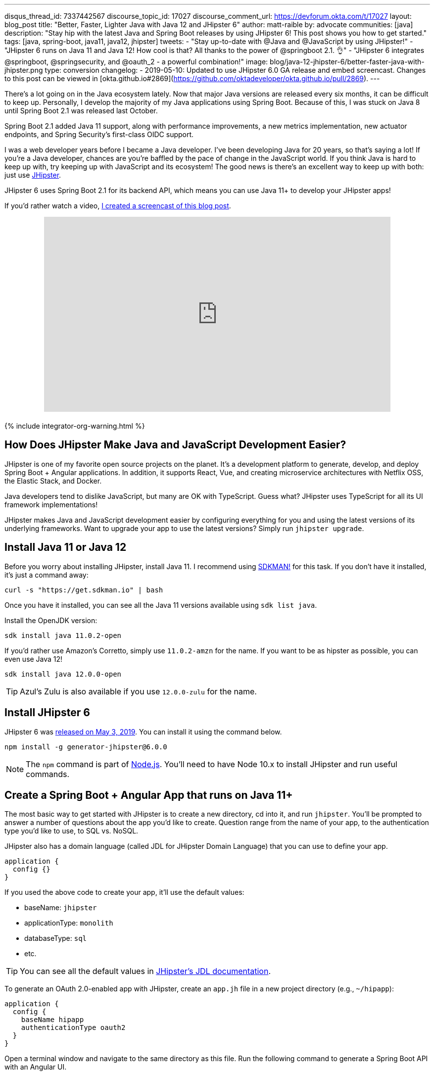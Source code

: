 ---
disqus_thread_id: 7337442567
discourse_topic_id: 17027
discourse_comment_url: https://devforum.okta.com/t/17027
layout: blog_post
title: "Better, Faster, Lighter Java with Java 12 and JHipster 6"
author: matt-raible
by: advocate
communities: [java]
description: "Stay hip with the latest Java and Spring Boot releases by using JHipster 6! This post shows you how to get started."
tags: [java, spring-boot, java11, java12, jhipster]
tweets:
- "Stay up-to-date with @Java and @JavaScript by using JHipster!"
- "JHipster 6 runs on Java 11 and Java 12! How cool is that? All thanks to the power of @springboot 2.1. 👌"
- "JHipster 6 integrates @springboot, @springsecurity, and @oauth_2 - a powerful combination!"
image: blog/java-12-jhipster-6/better-faster-java-with-jhipster.png
type: conversion
changelog:
  - 2019-05-10: Updated to use JHipster 6.0 GA release and embed screencast. Changes to this post can be viewed in [okta.github.io#2869](https://github.com/oktadeveloper/okta.github.io/pull/2869).
---

:page-liquid:
:toc: macro

There's a lot going on in the Java ecosystem lately. Now that major Java versions are released every six months, it can be difficult to keep up. Personally, I develop the majority of my Java applications using Spring Boot. Because of this, I was stuck on Java 8 until Spring Boot 2.1 was released last October.

Spring Boot 2.1 added Java 11 support, along with performance improvements, a new metrics implementation, new actuator endpoints, and Spring Security's first-class OIDC support.

I was a web developer years before I became a Java developer. I've been developing Java for 20 years, so that's saying a lot! If you're a Java developer, chances are you're baffled by the pace of change in the JavaScript world. If you think Java is hard to keep up with, try keeping up with JavaScript and its ecosystem! The good news is there's an excellent way to keep up with both: just use https://www.jhipster.tech[JHipster].

JHipster 6 uses Spring Boot 2.1 for its backend API, which means you can use Java 11+ to develop your JHipster apps!

If you'd rather watch a video, https://youtu.be/Ktnvqoouulg[I created a screencast of this blog post].

++++
<div style="text-align: center; margin-bottom: 1.25rem">
<iframe width="700" height="394" style="max-width: 100%" src="https://www.youtube.com/embed/Ktnvqoouulg" frameborder="0" allow="accelerometer; autoplay; encrypted-media; gyroscope; picture-in-picture" allowfullscreen></iframe>
</div>
++++

++++
{% include integrator-org-warning.html %}
++++

toc::[]

== How Does JHipster Make Java and JavaScript Development Easier?

JHipster is one of my favorite open source projects on the planet. It's a development platform to generate, develop, and deploy Spring Boot + Angular applications. In addition, it supports React, Vue, and creating microservice architectures with Netflix OSS, the Elastic Stack, and Docker.

Java developers tend to dislike JavaScript, but many are OK with TypeScript. Guess what? JHipster uses TypeScript for all its UI framework implementations!

JHipster makes Java and JavaScript development easier by configuring everything for you and using the latest versions of its underlying frameworks. Want to upgrade your app to use the latest versions? Simply run `jhipster upgrade`.

== Install Java 11 or Java 12

Before you worry about installing JHipster, install Java 11. I recommend using https://sdkman.io/[SDKMAN!] for this task. If you don't have it installed, it's just a command away:

[source,shell]
----
curl -s "https://get.sdkman.io" | bash
----

Once you have it installed, you can see all the Java 11 versions available using `sdk list java`.

Install the OpenJDK version:

[source,shell]
----
sdk install java 11.0.2-open
----

If you'd rather use Amazon's Corretto, simply use `11.0.2-amzn` for the name. If you want to be as hipster as possible, you can even use Java 12!

[source,shell]
----
sdk install java 12.0.0-open
----

TIP: Azul's Zulu is also available if you use `12.0.0-zulu` for the name.

== Install JHipster 6

JHipster 6 was https://www.jhipster.tech/2019/05/02/jhipster-release-6.0.0.html[released on May 3, 2019]. You can install it using the command below.

[source,shell]
----
npm install -g generator-jhipster@6.0.0
----

NOTE: The `npm` command is part of https://nodejs.org[Node.js]. You'll need to have Node 10.x to install JHipster and run useful commands.

== Create a Spring Boot + Angular App that runs on Java 11+

The most basic way to get started with JHipster is to create a new directory, cd into it, and run `jhipster`. You'll be prompted to answer a number of questions about the app you'd like to create. Question range from the name of your app, to the authentication type you'd like to use, to SQL vs. NoSQL.

JHipster also has a domain language (called JDL for JHipster Domain Language) that you can use to define your app.

[source]
----
application {
  config {}
}
----

If you used the above code to create your app, it'll use the default values:

* baseName: `jhipster`
* applicationType: `monolith`
* databaseType: `sql`
* etc.

TIP: You can see all the default values in https://www.jhipster.tech/jdl/#available-application-options[JHipster's JDL documentation].

To generate an OAuth 2.0-enabled app with JHipster, create an `app.jh` file in a new project directory (e.g., `~/hipapp`):

[source]
----
application {
  config {
    baseName hipapp
    authenticationType oauth2
  }
}
----

Open a terminal window and navigate to the same directory as this file. Run the following command to generate a Spring Boot API with an Angular UI.

WARNING: Make sure you're not in your home directory! Your project will be generated in the same directory as `app.jh`.

[source,shell]
----
jhipster import-jdl app.jh
----

This will create a multitude of files and install dependencies using `npm install`. Your terminal should look similar to the following when you run this command:

image::{% asset_path 'blog/java-12-jhipster-6/import-jdl.png' %}[alt=Results of import-jdl,width=800,align=center]

If you'd prefer to see what this command looks line in-action, you can watch the recording below.

++++
<div style="text-align: center">
<script id="asciicast-244194" src="https://asciinema.org/a/244194.js" async></script>
</div>
++++

Since you specified `oauth2` as the authentication type, a Docker Compose configuration will be installed for Keycloak.

https://www.keycloak.org/[Keycloak] is an Apache-licensed open source identity and access management solution. In addition to creating a https://github.com/jhipster/generator-jhipster/blob/master/generators/server/templates/src/main/docker/keycloak.yml.ejs[`src/main/docker/keycloak.yml`] file for Docker Compose, JHipster generates a https://github.com/jhipster/generator-jhipster/tree/master/generators/server/templates/src/main/docker/config/realm-config[`src/main/docker/config/realm-config`] directory with files in it that configure Keycloak to work with JHipster out-of-the-box.

== Run Your JHipster App and Log In with Keycloak

Keycloak must be running for your JHipster app to start successfully. This is because Spring Security 5.1's link:/blog/2019/03/05/spring-boot-migration[first-class OIDC support] is leveraged in JHipster 6.

This OIDC support includes discovery, which means that Spring Security talks to a `/.well-known/openid-configuration` endpoint to configure itself. I completed https://github.com/jhipster/generator-jhipster/pull/9416[the migration] myself and deleted more code than I added!

Start Keycloak using Docker Compose:

[source,shell]
----
docker-compose -f src/main/docker/keycloak.yml up -d
----

TIP: If you don't have Docker Compose installed, see https://docs.docker.com/compose/install/[these instructions] for how to install it.

Then start your application using Maven:

[source,shell]
----
./mvnw
----

When your app is up and running, open `http://localhost:8080` in your favorite browser and click **sign in**. You'll be redirected to Keycloak, where you can enter `admin/admin` to log in.

image::{% asset_path 'blog/java-12-jhipster-6/welcome-java-hipster.png' %}[alt="Welcome, Java Hipster",width=800,align=center]

Pretty slick, eh? You just created a modern single page application (SPA) that uses the latest released version of Angular! Not only that, but it uses the most secure form of OAuth 2.0 - link:/blog/2018/04/10/oauth-authorization-code-grant-type[authorization code flow].

NOTE: If you're confused by how OAuth 2.0 and OpenID Connect (OIDC) work together, please see link:/blog/2017/06/21/what-the-heck-is-oauth[What the Heck is OAuth?] In short, OIDC is a thin layer on top of OAuth 2.0 that adds identity.

== Use Okta: We're Always On!

Keycloak is an excellent project that works great for development and testing. However, if you use it in production, you'll be responsible for maintaining it, updating it to the latest releases, and making sure it's up 24/7. For these reasons, I recommend using Okta in production. After all, we're _always on!_ 😃

=== Create an OpenID Connect Web Application

{% include setup/cli.md type="jhipster" %}

TIP: Add `*.env` to your `.gitignore` file so this file won't end up in your source control system.

Start your application with the following commands:

[source,shell]
----
source .okta.env
./mvnw
----

Navigate to `http://localhost:8080` and log in with your Okta credentials.

image::{% asset_path 'blog/java-12-jhipster-6/authenticated-by-okta.png' %}[alt=Authenticated by Okta,width=800,align=center]

Isn't it cool how Spring Boot and Spring Security make it easy to switch OIDC providers?!

== CRUD with JHipster

I've barely scratched the service of what JHipster is capable of in this post. For example, you can create CRUD functionality for entities (with tests!) using JDL. For example, create a `blog.jh` file with the code below.

[source]
----
entity Blog {
  name String required minlength(3),
  handle String required minlength(2)
}

entity BlogEntry {
  title String required,
  content TextBlob required,
  date Instant required
}

entity Tag {
  name String required minlength(2)
}

relationship ManyToOne {
  Blog{user(login)} to User,
  BlogEntry{blog(name)} to Blog
}

relationship ManyToMany {
  BlogEntry{tag(name)} to Tag{entry}
}

paginate BlogEntry, Tag with infinite-scroll
----

Then run `jhipster import-jdl blog.jh` in your project. The https://github.com/jhipster/jdl-samples[jdl-samples] GitHub repository has many more examples.

== Do More with JHipster

I'd like to thank https://twitter.com/joe_grandja[Joe Grandja] and https://twitter.com/rob_winch[Rob Winch] from the Spring Security team. Without their help, JHipster's migration to use Spring Security 5.1 would not have been possible. You guys _rock!!_

I did not create a GitHub repository for this post because all of the code was generated. You can find the source code for https://github.com/jhipster/generator-jhipster[JHipster on GitHub].

If you're interested in how I upgraded JHipster's tests to Spring Security 5.1, see link:/blog/2019/04/15/testing-spring-security-oauth-with-junit[Upgrading Spring Security OAuth and JUnit Tests through the 👀 of a Java Hipster]. If you'd like to learn about developing microservices with JHipster, see link:/blog/2019/05/23/java-microservices-spring-cloud-config[Java Microservices with Spring Cloud Config and JHipster].

Thanks JHipster and all its fabulous https://github.com/jhipster/generator-jhipster/graphs/contributors[contributors]. You all do a tremendous amount of work in your free time and it's greatly appreciated.

Not quite ready to make the leap to JHipster 6 and Java 11+? I've written a few tutorials that use JHipster 5 and Java 8.

* link:/blog/2018/06/25/react-spring-boot-photo-gallery-pwa[Build a Photo Gallery PWA with React, Spring Boot, and JHipster]
* link:/blog/2018/03/01/develop-microservices-jhipster-oauth[Develop a Microservices Architecture with OAuth 2.0 and JHipster]
* link:/blog/2018/01/30/jhipster-ionic-with-oidc-authentication[Use Ionic for JHipster to Create Mobile Apps with OIDC Authentication]
* link:/blog/2018/10/10/react-native-spring-boot-mobile-app[Build a Mobile App with React Native and Spring Boot]

I also wrote a https://www.infoq.com/minibooks/jhipster-mini-book-5[free mini-book on JHipster] for InfoQ.

If you'd like to learn more about Spring Security 5.1 and its OIDC support, we've got some of those too:

* link:/blog/2019/03/12/oauth2-spring-security-guide[A Quick Guide to OAuth 2.0 with Spring Security]
* link:/blog/2019/03/05/spring-boot-migration[Migrate Your Spring Boot App to the Latest and Greatest Spring Security and OAuth 2.0]
* link:/blog/2018/11/26/spring-boot-2-dot-1-oidc-oauth2-reactive-apis[Spring Boot 2.1: Outstanding OIDC, OAuth 2.0, and Reactive API Support]

Follow us on https://twitter.com/oktadev[@oktadev] to stay up-to-date with Java and the leading JavaScript frameworks.
